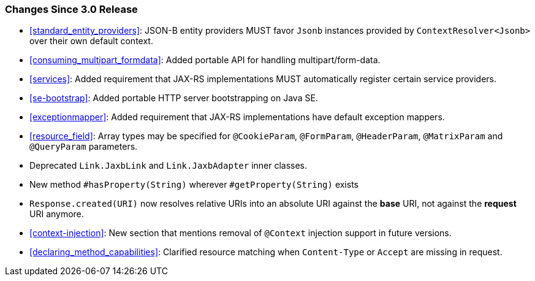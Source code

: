 ////
*******************************************************************
* Copyright (c) 2020, 2021 Eclipse Foundation
*
* This specification document is made available under the terms
* of the Eclipse Foundation Specification License v1.0, which is
* available at https://www.eclipse.org/legal/efsl.php.
*******************************************************************
////

[[changes-since-3.0-release]]
=== Changes Since 3.0 Release

* <<standard_entity_providers>>: JSON-B entity providers MUST favor
`Jsonb` instances provided by `ContextResolver<Jsonb>` over their own
default context.
* <<consuming_multipart_formdata>>: Added portable API for handling
multipart/form-data.
* <<services>>: Added requirement that JAX-RS implementations MUST
automatically register certain service providers.
* <<se-bootstrap>>: Added portable HTTP server bootstrapping on Java SE.
* <<exceptionmapper>>: Added requirement that JAX-RS implementations have 
default exception mappers.
* <<resource_field>>: Array types may be specified for `@CookieParam`,
`@FormParam`, `@HeaderParam`, `@MatrixParam` and `@QueryParam` parameters.
* Deprecated `Link.JaxbLink` and `Link.JaxbAdapter` inner classes.
* New method `#hasProperty(String)` wherever `#getProperty(String)` exists
* `Response.created(URI)` now resolves relative URIs into an absolute URI
against the *base* URI, not against the *request* URI anymore.
* <<context-injection>>: New section that mentions removal of `@Context`
injection support in future versions.
* <<declaring_method_capabilities>>: Clarified resource matching when `Content-Type`
or `Accept` are missing in request.